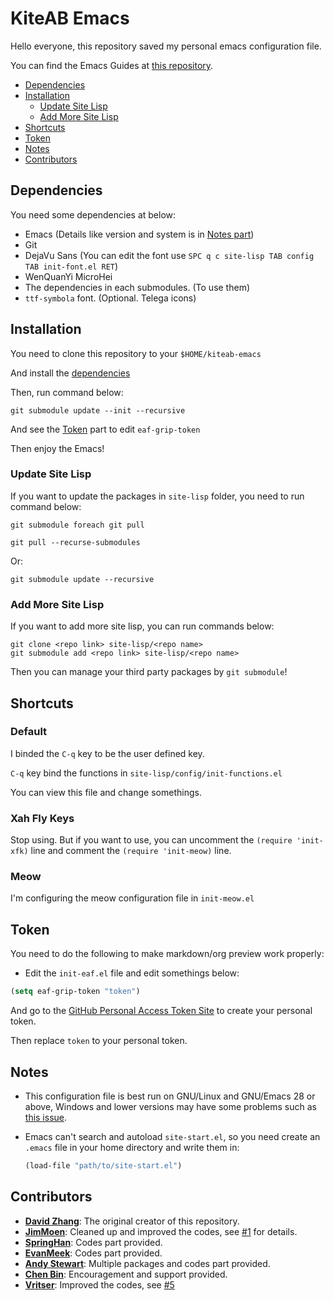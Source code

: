 * KiteAB Emacs
  Hello everyone, this repository saved my personal emacs configuration file.

  You can find the Emacs Guides at [[https://github.com/KitPixel/emacs-guides][this repository]].

  * [[#dependencies][Dependencies]]
  * [[#installation][Installation]]
    - [[#update-site-lisp][Update Site Lisp]]
    - [[#add-more-site-lisp][Add More Site Lisp]]
  * [[#shortcuts][Shortcuts]]
  * [[#token][Token]]
  * [[#notes][Notes]]
  * [[#contributors][Contributors]]

** Dependencies
   You need some dependencies at below:
   - Emacs (Details like version and system is in [[#notes][Notes part]])
   - Git
   - DejaVu Sans (You can edit the font use ~SPC q c site-lisp TAB config TAB init-font.el RET~)
   - WenQuanYi MicroHei
   - The dependencies in each submodules. (To use them)
   - ~ttf-symbola~ font. (Optional. Telega icons)

** Installation
   You need to clone this repository to your ~$HOME/kiteab-emacs~

   And install the [[#dependencies][dependencies]]

   Then, run command below:
   #+begin_src shell
   git submodule update --init --recursive
   #+end_src
   And see the [[#token][Token]] part to edit ~eaf-grip-token~

   Then enjoy the Emacs!

*** Update Site Lisp
    If you want to update the packages in ~site-lisp~ folder, you need to run command below:
    #+begin_src shell
    git submodule foreach git pull
    #+end_src
    #+begin_src shell
    git pull --recurse-submodules
    #+end_src
    Or:
    #+begin_src shell
    git submodule update --recursive
    #+end_src

*** Add More Site Lisp
    If you want to add more site lisp, you can run commands below:
    #+begin_src shell
    git clone <repo link> site-lisp/<repo name>
    git submodule add <repo link> site-lisp/<repo name>
    #+end_src
    Then you can manage your third party packages by ~git submodule~!

** Shortcuts
*** Default
    I binded the ~C-q~ key to be the user defined key.

    ~C-q~ key bind the functions in ~site-lisp/config/init-functions.el~

    You can view this file and change somethings.

*** Xah Fly Keys
    Stop using. But if you want to use, you can uncomment the ~(require 'init-xfk)~ line and comment the ~(require 'init-meow)~ line.

*** Meow
    I'm configuring the meow configuration file in ~init-meow.el~

** Token
   You need to do the following to make markdown/org preview work properly:
   - Edit the ~init-eaf.el~ file and edit somethings below:
   #+begin_src emacs-lisp
     (setq eaf-grip-token "token")
   #+end_src
   And go to the [[https://github.com/settings/tokens/new?scopes=][GitHub Personal Access Token Site]] to create your personal token.

   Then replace ~token~ to your personal token.

** Notes
   - This configuration file is best run on GNU/Linux and GNU/Emacs 28 or above, Windows and lower versions may have some problems such as [[https://github.com/KiteAB/.emacs.d/issues/1][this issue]].
   - Emacs can't search and autoload ~site-start.el~, so you need create an ~.emacs~ file in your home directory and write them in:
     #+begin_src emacs-lisp
       (load-file "path/to/site-start.el")
     #+end_src

** Contributors
   - *[[https://github.com/KiteAB][David Zhang]]*: The original creator of this repository.
   - *[[https://github.com/JimMoen][JimMoen]]*: Cleaned up and improved the codes, see [[https://github.com/KiteAB/.emacs.d/pull/1][#1]] for details.
   - *[[https://github.com/SpringHan][SpringHan]]*: Codes part provided.
   - *[[https://github.com/EvanMeek][EvanMeek]]*: Codes part provided.
   - *[[https://github.com/manateelazycat][Andy Stewart]]*: Multiple packages and codes part provided.
   - *[[https://github.com/redguardtoo][Chen Bin]]*: Encouragement and support provided.
   - *[[https://github.com/vritser][Vritser]]*: Improved the codes, see [[https://github.com/KiteAB/.emacs.d/pull/5][#5]]

